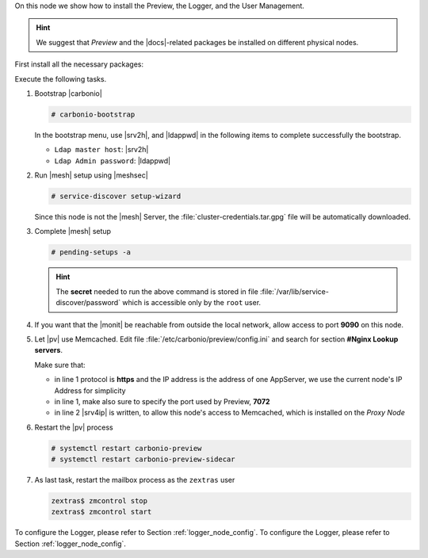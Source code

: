 .. SPDX-FileCopyrightText: 2022 Zextras <https://www.zextras.com/>
..
.. SPDX-License-Identifier: CC-BY-NC-SA-4.0

.. srv6 - AppServer - Advanced - Preview - Logger


On this node we show how to install the Preview, the Logger, and the
User Management.

.. hint:: We suggest that *Preview* and the |docs|-related packages be
   installed on different physical nodes.

First install all the necessary packages:

.. tab-set::

   .. tab-item:: Ubuntu
      :sync: ubuntu

      .. code:: console

	 # apt install service-discover-agent carbonio-appserver \
	   carbonio-user-management carbonio-preview-ce \
	   carbonio-prometheus \
	   carbonio-prometheus-blackbox-exporter \
	   carbonio-prometheus-node-exporter

   .. tab-item:: RHEL
      :sync: rhel

      Make sure to respect the order of installation.

      .. code:: console

	 # dnf install service-discover-agent carbonio-appserver
	 # dnf install carbonio-user-management carbonio-preview-ce
	 # dnf install  carbonio-prometheus \
	   carbonio-prometheus-blackbox-exporter \
	   carbonio-prometheus-node-exporter

Execute the following tasks.

#. Bootstrap |carbonio|

   .. code:: console

      # carbonio-bootstrap

   In the bootstrap menu, use |srv2h|, and |ldappwd| in
   the following items to complete successfully the bootstrap.

   * ``Ldap master host``: |srv2h|
   * ``Ldap Admin password``: |ldappwd|

#. Run |mesh| setup using |meshsec|

   .. code:: console

      # service-discover setup-wizard

   Since this node is not the |mesh| Server, the
   :file:`cluster-credentials.tar.gpg` file will be automatically
   downloaded.

#. Complete |mesh| setup

   .. code:: console

      # pending-setups -a

   .. hint:: The **secret** needed to run the above command is stored
      in file :file:`/var/lib/service-discover/password` which is
      accessible only by the ``root`` user.

#. If you want that the |monit| be reachable from outside the
   local network, allow access to port **9090** on this node.

   .. this should not be necessary
      #. Make sure the |monit| exporter's firewall ports (**9100** and
      **9115**) are open on the internal network, to allow the correct
      communication with the server

#. Let |pv| use Memcached. Edit file
   :file:`/etc/carbonio/preview/config.ini` and search for section
   **#Nginx Lookup servers**.

   .. code-block:: ini
      :linenos:

      nginx_lookup_server_full_path_urls = https://172.16.0.16:7072
      memcached_server_full_path_urls = 172.16.0.14:11211

   Make sure that:

   * in line 1 protocol is **https** and the IP address is the address
     of one AppServer, we use the current node's IP Address for
     simplicity
   * in line 1, make also sure to specify the port used by Preview, **7072**
   * in line 2 |srv4ip| is written, to allow this node's access to
     Memcached, which is installed on the *Proxy Node*

#. Restart the |pv| process

   .. code:: console

      # systemctl restart carbonio-preview
      # systemctl restart carbonio-preview-sidecar

#. As last task, restart the mailbox process as the ``zextras`` user

   .. code:: console

      zextras$ zmcontrol stop
      zextras$ zmcontrol start

To configure the Logger, please refer to Section :ref:`logger_node_config`.
To configure the Logger, please refer to Section :ref:`logger_node_config`.

.. card:: Values used in the next steps

   * |srv6h| this node's hostname, which can be retrieved using the
     command :command:`su - zextras -c "carbonio prov gas
     service-discover"`
